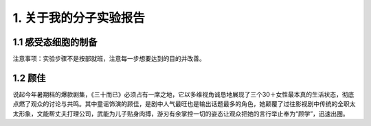 1. 关于我的分子实验报告
==================================

1.1 感受态细胞的制备
----------------------------

注意事项：实验步骤不是按部就班，注意每一步想要达到的目的并改善。

1.2 顾佳
------------

说起今年暑期档的爆款剧集，《三十而已》必须占有一席之地，它以多维视角诚恳地展现了三个30＋女性最本真的生活状态，彻底点燃了观众的讨论与共鸣。其中童谣饰演的顾佳，是剧中人气最旺也是输出话题最多的角色，她颠覆了过往影视剧中传统的全职太太形象，文能帮丈夫打理公司，武能为儿子贴身肉搏，游刃有余掌控一切的姿态让观众把她的言行举止奉为“顾学”，迅速出圈。
